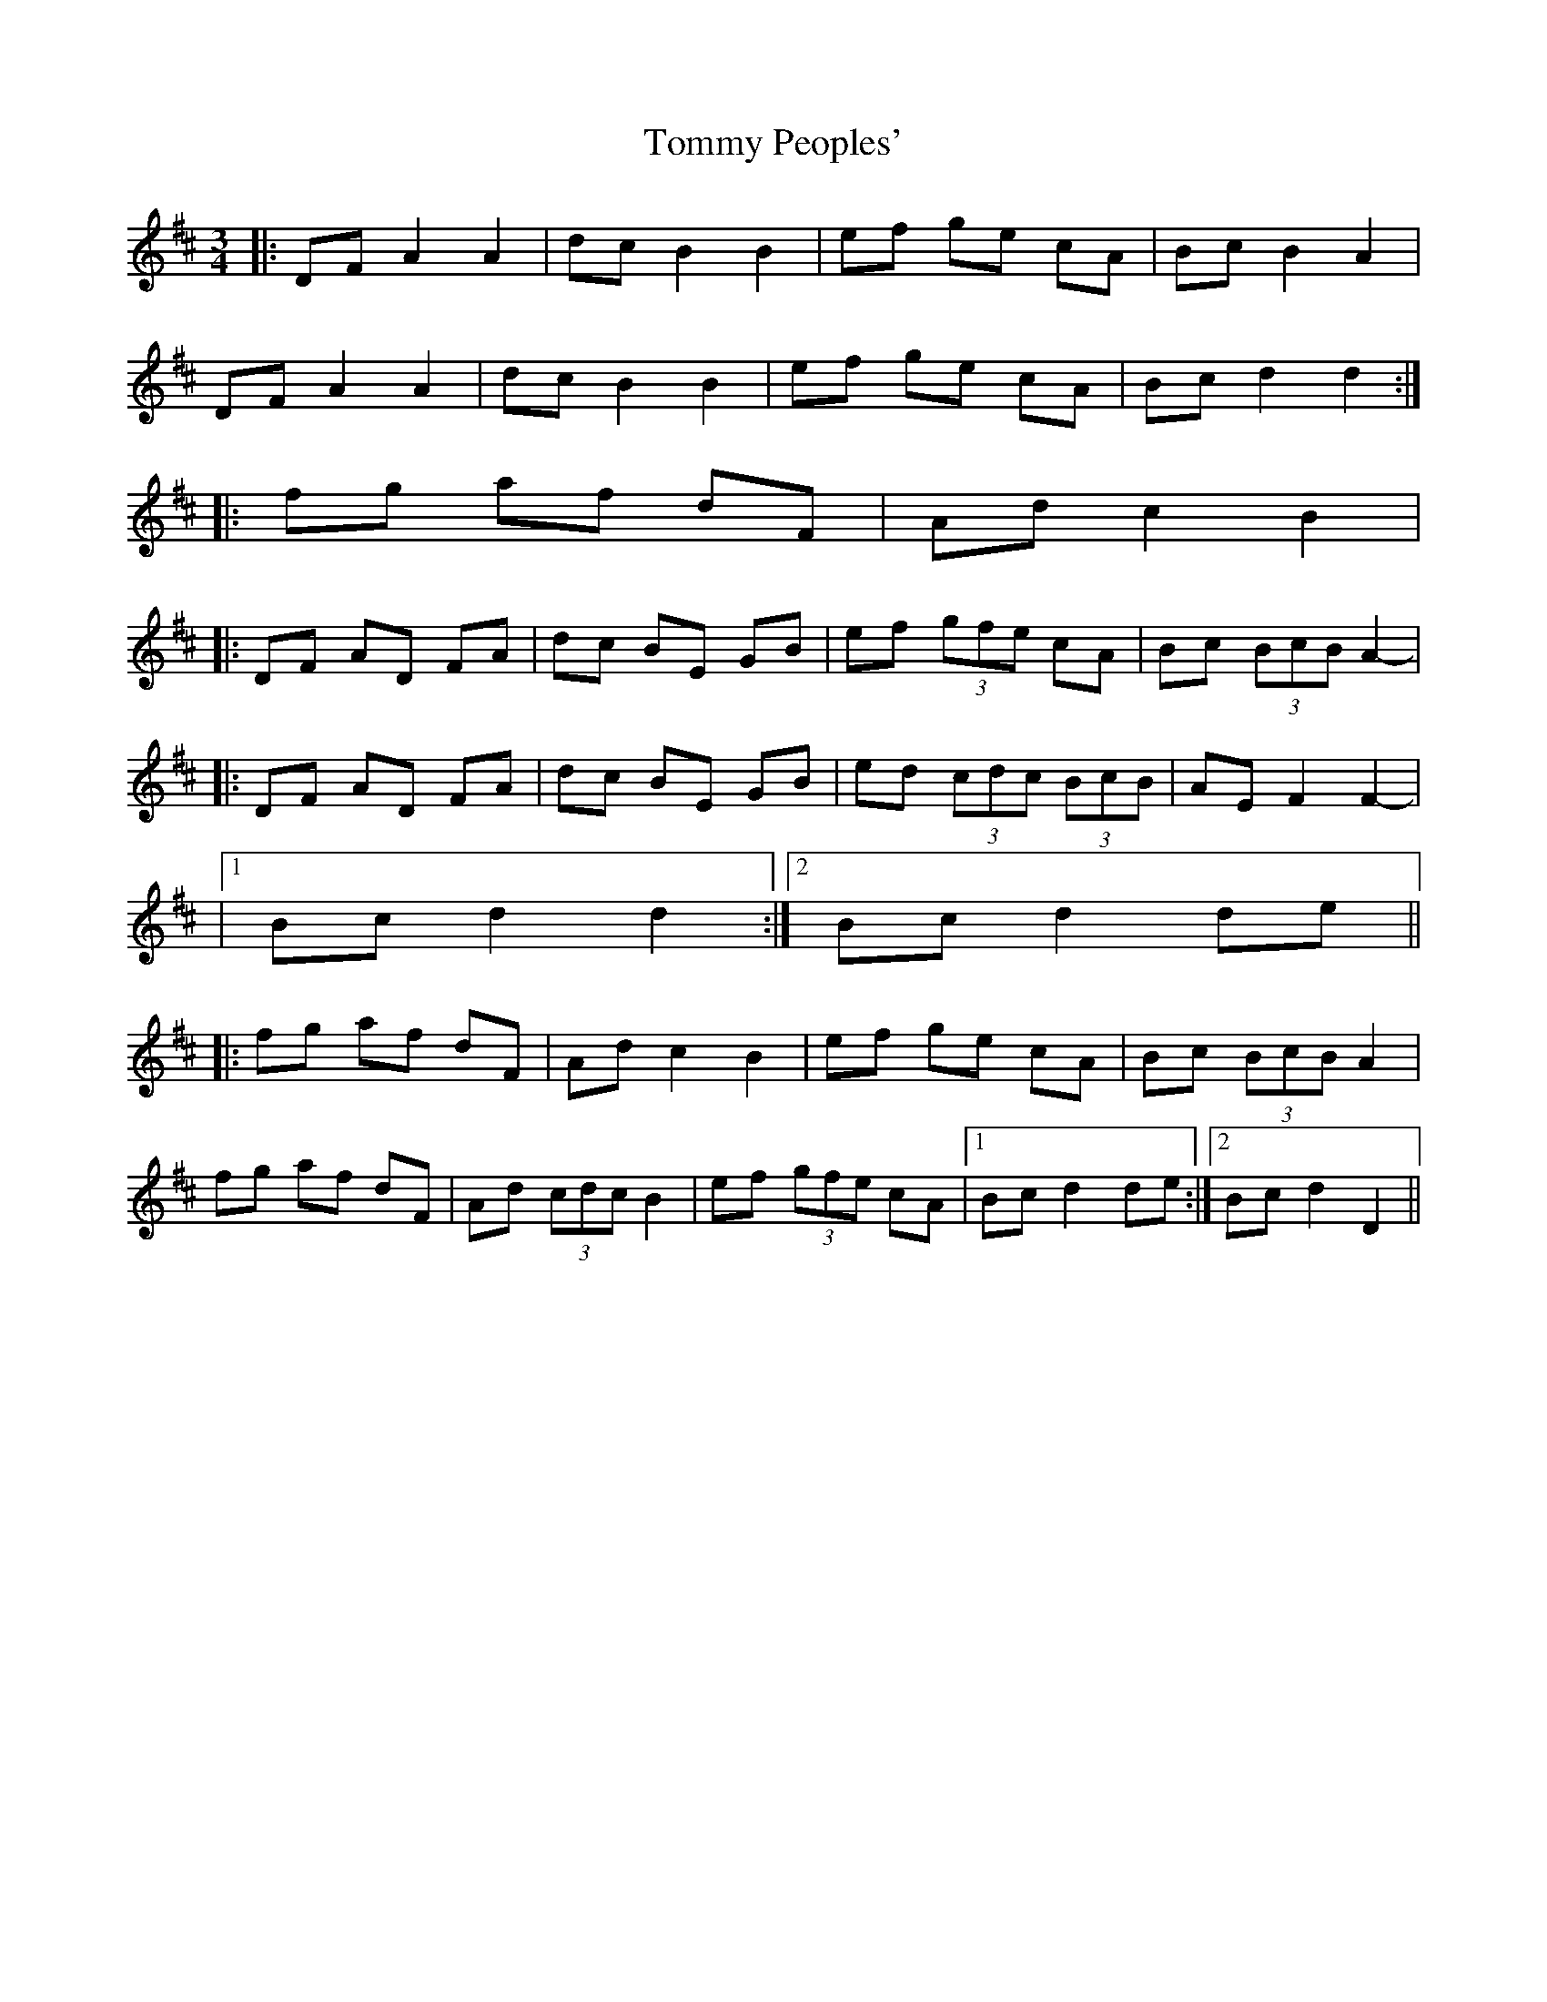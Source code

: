 X: 3
T: Tommy Peoples'
Z: ceolachan
S: https://thesession.org/tunes/1323#setting14662
R: mazurka
M: 3/4
L: 1/8
K: Dmaj
|:DF A2 A2|dc B2 B2|ef ge cA|Bc B2 A2| DF A2 A2|dc B2 B2|ef ge cA|Bc d2 d2:||:fg af dF|Ad c2 B2||:DF AD FA|dc BE GB|ef (3gfe cA|Bc (3BcB A2| - |:DF AD FA|dc BE GB|ed (3cdc (3BcB|AE F2 F2| - - |1 Bc d2 d2:|2 Bc d2 de|||:fg af dF|Ad c2 B2|ef ge cA|Bc (3BcB A2| fg af dF|Ad (3cdc B2|ef (3gfe cA|1 Bc d2 de:|2 Bc d2 D2||

